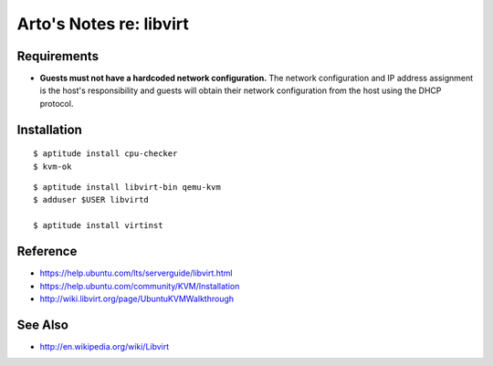 ************************
Arto's Notes re: libvirt
************************

Requirements
============

* **Guests must not have a hardcoded network configuration.** The network
  configuration and IP address assignment is the host's responsibility and
  guests will obtain their network configuration from the host using the
  DHCP protocol.

Installation
============

::

   $ aptitude install cpu-checker
   $ kvm-ok

::

   $ aptitude install libvirt-bin qemu-kvm
   $ adduser $USER libvirtd

   $ aptitude install virtinst

Reference
=========

* https://help.ubuntu.com/lts/serverguide/libvirt.html
* https://help.ubuntu.com/community/KVM/Installation
* http://wiki.libvirt.org/page/UbuntuKVMWalkthrough

See Also
========

* http://en.wikipedia.org/wiki/Libvirt
